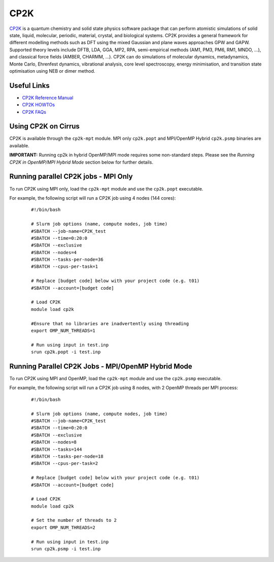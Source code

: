 CP2K
====

`CP2K <https://www.cp2k.org/>`__ is a quantum chemistry and solid state physics software package
that can perform atomistic simulations of solid state, liquid, molecular, periodic, material,
crystal, and biological systems. CP2K provides a general framework for different modelling methods
such as DFT using the mixed Gaussian and plane waves approaches GPW and GAPW. Supported theory
levels include DFTB, LDA, GGA, MP2, RPA, semi-empirical methods (AM1, PM3, PM6, RM1, MNDO, …),
and classical force fields (AMBER, CHARMM, …). CP2K can do simulations of molecular dynamics,
metadynamics, Monte Carlo, Ehrenfest dynamics, vibrational analysis, core level spectroscopy,
energy minimisation, and transition state optimisation using NEB or dimer method.

Useful Links
------------

* `CP2K Reference Manual <https://manual.cp2k.org/#gsc.tab=0>`__
* `CP2K HOWTOs <https://www.cp2k.org/howto>`__
* `CP2K FAQs <https://www.cp2k.org/faq>`__

Using CP2K on Cirrus
--------------------

CP2K is available through the ``cp2k-mpt`` module. MPI only ``cp2k.popt`` and MPI/OpenMP Hybrid
``cp2k.psmp`` binaries are available.

**IMPORTANT:** Running cp2k in hybrid OpenMP/MPI mode requires some non-standard steps. Please see
the `Running CP2K in OpenMP/MPI Hybrid Mode` section below for further details.



Running parallel CP2K jobs - MPI Only
-------------------------------------

To run CP2K using MPI only, load the ``cp2k-mpt`` module and use the ``cp2k.popt`` executable.

For example, the following script will run a CP2K job using 4 nodes (144 cores):

   ::

     #!/bin/bash

     # Slurm job options (name, compute nodes, job time)
     #SBATCH --job-name=CP2K_test
     #SBATCH --time=0:20:0
     #SBATCH --exclusive
     #SBATCH --nodes=4
     #SBATCH --tasks-per-node=36 
     #SBATCH --cpus-per-task=1

     # Replace [budget code] below with your project code (e.g. t01) 
     #SBATCH --account=[budget code]

     # Load CP2K
     module load cp2k

     #Ensure that no libraries are inadvertently using threading
     export OMP_NUM_THREADS=1

     # Run using input in test.inp
     srun cp2k.popt -i test.inp


Running Parallel CP2K Jobs - MPI/OpenMP Hybrid Mode
---------------------------------------------------

To run CP2K using MPI and OpenMP, load the ``cp2k-mpt`` module and use the ``cp2k.psmp`` executable.

For example, the following script will run a CP2K job using 8 nodes, with 2 OpenMP threads per MPI process:

  ::

   #!/bin/bash
  
   # Slurm job options (name, compute nodes, job time)
   #SBATCH --job-name=CP2K_test
   #SBATCH --time=0:20:0
   #SBATCH --exclusive
   #SBATCH --nodes=8
   #SBATCH --tasks=144
   #SBATCH --tasks-per-node=18
   #SBATCH --cpus-per-task=2

   # Replace [budget code] below with your project code (e.g. t01)
   #SBATCH --account=[budget code]

   # Load CP2K
   module load cp2k

   # Set the number of threads to 2
   export OMP_NUM_THREADS=2

   # Run using input in test.inp
   srun cp2k.psmp -i test.inp

